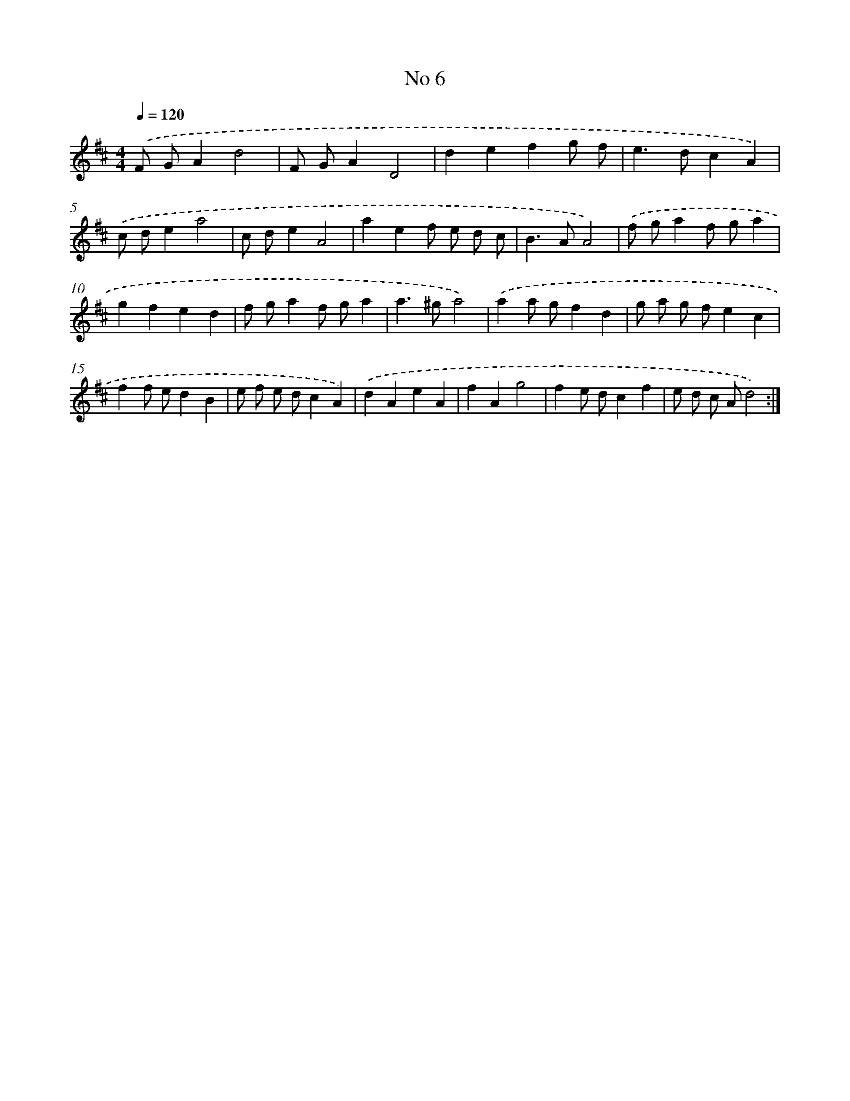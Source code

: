 X: 17444
T: No 6
%%abc-version 2.0
%%abcx-abcm2ps-target-version 5.9.1 (29 Sep 2008)
%%abc-creator hum2abc beta
%%abcx-conversion-date 2018/11/01 14:38:13
%%humdrum-veritas 1365140775
%%humdrum-veritas-data 1143895017
%%continueall 1
%%barnumbers 0
L: 1/8
M: 4/4
Q: 1/4=120
K: D clef=treble
.('F GA2d4 |
F GA2D4 |
d2e2f2g f |
e2>d2c2A2) |
.('c de2a4 |
c de2A4 |
a2e2f e d c |
B2>A2A4) |
.('f ga2f ga2 |
g2f2e2d2 |
f ga2f ga2 |
a2>^g2a4) |
.('a2a gf2d2 |
g a g fe2c2 |
f2f ed2B2 |
e f e dc2A2) |
.('d2A2e2A2 |
f2A2g4 |
f2e dc2f2 |
e d c Ad4) :|]
